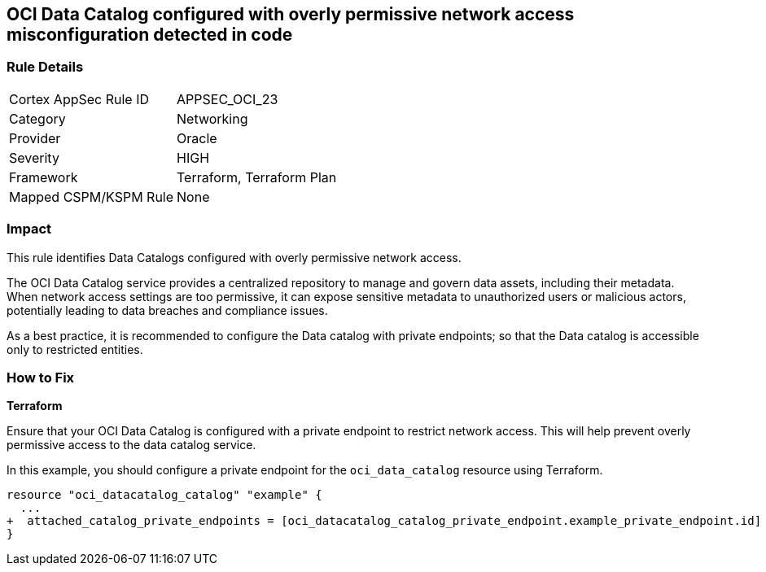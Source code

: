 
== OCI Data Catalog configured with overly permissive network access misconfiguration detected in code

=== Rule Details

[cols="1,2"]
|===
|Cortex AppSec Rule ID |APPSEC_OCI_23
|Category |Networking
|Provider |Oracle
|Severity |HIGH
|Framework |Terraform, Terraform Plan
|Mapped CSPM/KSPM Rule |None
|===


=== Impact
This rule identifies Data Catalogs configured with overly permissive network access.

The OCI Data Catalog service provides a centralized repository to manage and govern data assets, including their metadata. When network access settings are too permissive, it can expose sensitive metadata to unauthorized users or malicious actors, potentially leading to data breaches and compliance issues.

As a best practice, it is recommended to configure the Data catalog with private endpoints; so that the Data catalog is accessible only to restricted entities.

=== How to Fix

*Terraform*

Ensure that your OCI Data Catalog is configured with a private endpoint to restrict network access. This will help prevent overly permissive access to the data catalog service. 

In this example, you should configure a private endpoint for the `oci_data_catalog` resource using Terraform.

[source,go]
----
resource "oci_datacatalog_catalog" "example" {
  ...
+  attached_catalog_private_endpoints = [oci_datacatalog_catalog_private_endpoint.example_private_endpoint.id]
}
----
